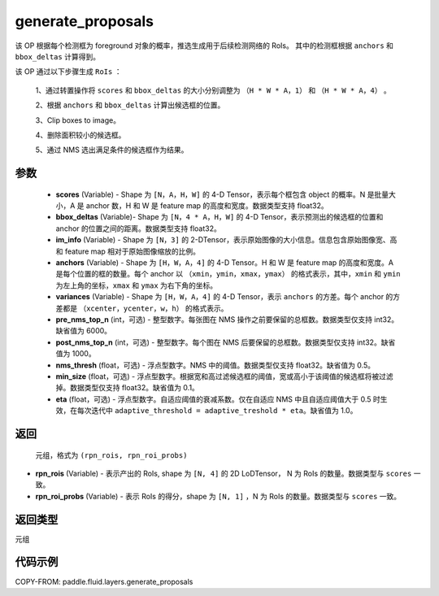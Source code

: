 .. _cn_api_fluid_layers_generate_proposals:

generate_proposals
-------------------------------

.. py:function:: paddle.fluid.layers.generate_proposals(scores, bbox_deltas, im_info, anchors, variances, pre_nms_top_n=6000, post_nms_top_n=1000, nms_thresh=0.5, min_size=0.1, eta=1.0, name=None)





该 OP 根据每个检测框为 foreground 对象的概率，推选生成用于后续检测网络的 RoIs。
其中的检测框根据 ``anchors`` 和 ``bbox_deltas`` 计算得到。


该 OP 通过以下步骤生成 ``RoIs`` ：

        1、通过转置操作将 ``scores`` 和 ``bbox_deltas`` 的大小分别调整为 ``（H * W * A，1）`` 和 ``（H * W * A，4）`` 。

        2、根据 ``anchors`` 和 ``bbox_deltas`` 计算出候选框的位置。

        3、Clip boxes to image。

        4、删除面积较小的候选框。

        5、通过 NMS 选出满足条件的候选框作为结果。

参数
::::::::::::

        - **scores** (Variable) - Shape 为 ``[N，A，H，W]`` 的 4-D Tensor，表示每个框包含 object 的概率。N 是批量大小，A 是 anchor 数，H 和 W 是 feature map 的高度和宽度。数据类型支持 float32。
        - **bbox_deltas** (Variable)- Shape 为 ``[N，4 * A，H，W]`` 的 4-D Tensor，表示预测出的候选框的位置和 anchor 的位置之间的距离。数据类型支持 float32。
        - **im_info** (Variable) - Shape 为 ``[N，3]`` 的 2-DTensor，表示原始图像的大小信息。信息包含原始图像宽、高和 feature map 相对于原始图像缩放的比例。
        - **anchors** (Variable) - Shape 为 ``[H，W，A，4]`` 的 4-D Tensor。H 和 W 是 feature map 的高度和宽度。A 是每个位置的框的数量。每个 anchor 以 ``（xmin，ymin，xmax，ymax）`` 的格式表示，其中，``xmin`` 和 ``ymin`` 为左上角的坐标，``xmax`` 和 ``ymax`` 为右下角的坐标。
        - **variances** (Variable) - Shape 为 ``[H，W，A，4]`` 的 4-D Tensor，表示 ``anchors`` 的方差。每个 anchor 的方差都是 ``（xcenter，ycenter，w，h）`` 的格式表示。
        - **pre_nms_top_n** (int，可选) - 整型数字。每张图在 NMS 操作之前要保留的总框数。数据类型仅支持 int32。缺省值为 6000。
        - **post_nms_top_n** (int，可选) - 整型数字。每个图在 NMS 后要保留的总框数。数据类型仅支持 int32。缺省值为 1000。
        - **nms_thresh** (float，可选) - 浮点型数字。NMS 中的阈值。数据类型仅支持 float32。缺省值为 0.5。
        - **min_size** (float，可选) - 浮点型数字。根据宽和高过滤候选框的阈值，宽或高小于该阈值的候选框将被过滤掉。数据类型仅支持 float32。缺省值为 0.1。
        - **eta** (float，可选) - 浮点型数字。自适应阈值的衰减系数。仅在自适应 NMS 中且自适应阈值大于 0.5 时生效，在每次迭代中 ``adaptive_threshold = adaptive_treshold * eta``。缺省值为 1.0。


返回
::::::::::::
 元组，格式为 ``(rpn_rois, rpn_roi_probs)``

- **rpn_rois** (Variable) - 表示产出的 RoIs, shape 为 ``[N, 4]`` 的 2D LoDTensor， N 为 RoIs 的数量。数据类型与 ``scores`` 一致。
- **rpn_roi_probs** (Variable) - 表示 RoIs 的得分，shape 为 ``[N, 1]`` ，N 为 RoIs 的数量。数据类型与 ``scores`` 一致。

返回类型
::::::::::::
元组

代码示例
::::::::::::

COPY-FROM: paddle.fluid.layers.generate_proposals
